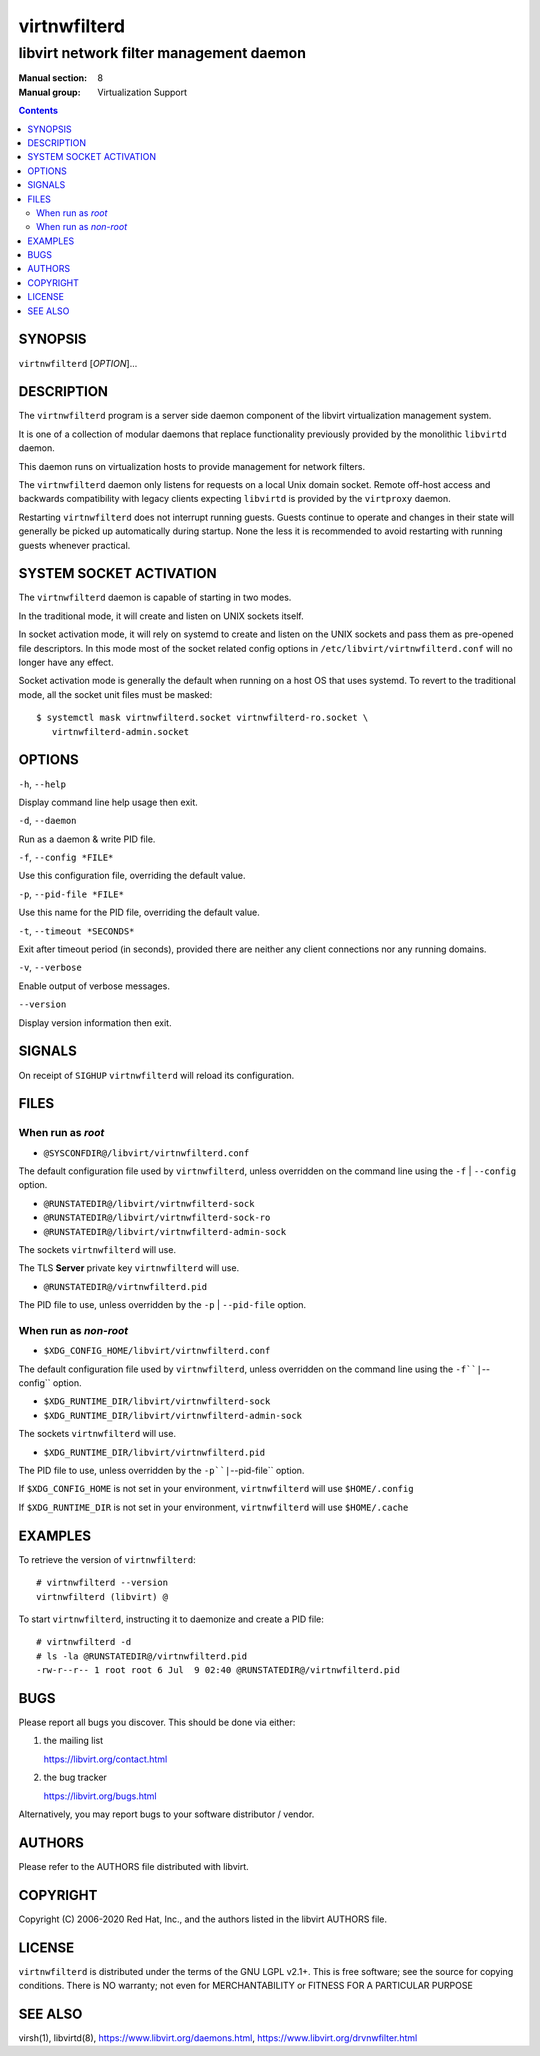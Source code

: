 =============
virtnwfilterd
=============

----------------------------------------
libvirt network filter management daemon
----------------------------------------

:Manual section: 8
:Manual group: Virtualization Support

.. contents::

SYNOPSIS
========

``virtnwfilterd`` [*OPTION*]...


DESCRIPTION
===========

The ``virtnwfilterd`` program is a server side daemon component of the libvirt
virtualization management system.

It is one of a collection of modular daemons that replace functionality
previously provided by the monolithic ``libvirtd`` daemon.

This daemon runs on virtualization hosts to provide management for network
filters.

The ``virtnwfilterd`` daemon only listens for requests on a local Unix domain
socket. Remote off-host access and backwards compatibility with legacy
clients expecting ``libvirtd`` is provided by the ``virtproxy`` daemon.

Restarting ``virtnwfilterd`` does not interrupt running guests. Guests continue to
operate and changes in their state will generally be picked up automatically
during startup. None the less it is recommended to avoid restarting with
running guests whenever practical.


SYSTEM SOCKET ACTIVATION
========================

The ``virtnwfilterd`` daemon is capable of starting in two modes.

In the traditional mode, it will create and listen on UNIX sockets itself.

In socket activation mode, it will rely on systemd to create and listen
on the UNIX sockets and pass them as pre-opened file descriptors. In this
mode most of the socket related config options in
``/etc/libvirt/virtnwfilterd.conf`` will no longer have any effect.

Socket activation mode is generally the default when running on a host
OS that uses systemd. To revert to the traditional mode, all the socket
unit files must be masked:

::

   $ systemctl mask virtnwfilterd.socket virtnwfilterd-ro.socket \
      virtnwfilterd-admin.socket


OPTIONS
=======

``-h``, ``--help``

Display command line help usage then exit.

``-d``, ``--daemon``

Run as a daemon & write PID file.

``-f``, ``--config *FILE*``

Use this configuration file, overriding the default value.

``-p``, ``--pid-file *FILE*``

Use this name for the PID file, overriding the default value.

``-t``, ``--timeout *SECONDS*``

Exit after timeout period (in seconds), provided there are neither any client
connections nor any running domains.

``-v``, ``--verbose``

Enable output of verbose messages.

``--version``

Display version information then exit.


SIGNALS
=======

On receipt of ``SIGHUP`` ``virtnwfilterd`` will reload its configuration.


FILES
=====

When run as *root*
------------------

* ``@SYSCONFDIR@/libvirt/virtnwfilterd.conf``

The default configuration file used by ``virtnwfilterd``, unless overridden on the
command line using the ``-f`` | ``--config`` option.

* ``@RUNSTATEDIR@/libvirt/virtnwfilterd-sock``
* ``@RUNSTATEDIR@/libvirt/virtnwfilterd-sock-ro``
* ``@RUNSTATEDIR@/libvirt/virtnwfilterd-admin-sock``

The sockets ``virtnwfilterd`` will use.

The TLS **Server** private key ``virtnwfilterd`` will use.

* ``@RUNSTATEDIR@/virtnwfilterd.pid``

The PID file to use, unless overridden by the ``-p`` | ``--pid-file`` option.


When run as *non-root*
----------------------

* ``$XDG_CONFIG_HOME/libvirt/virtnwfilterd.conf``

The default configuration file used by ``virtnwfilterd``, unless overridden on the
command line using the ``-f``|``--config`` option.

* ``$XDG_RUNTIME_DIR/libvirt/virtnwfilterd-sock``
* ``$XDG_RUNTIME_DIR/libvirt/virtnwfilterd-admin-sock``

The sockets ``virtnwfilterd`` will use.

* ``$XDG_RUNTIME_DIR/libvirt/virtnwfilterd.pid``

The PID file to use, unless overridden by the ``-p``|``--pid-file`` option.


If ``$XDG_CONFIG_HOME`` is not set in your environment, ``virtnwfilterd`` will use
``$HOME/.config``

If ``$XDG_RUNTIME_DIR`` is not set in your environment, ``virtnwfilterd`` will use
``$HOME/.cache``


EXAMPLES
========

To retrieve the version of ``virtnwfilterd``:

::

  # virtnwfilterd --version
  virtnwfilterd (libvirt) @


To start ``virtnwfilterd``, instructing it to daemonize and create a PID file:

::

  # virtnwfilterd -d
  # ls -la @RUNSTATEDIR@/virtnwfilterd.pid
  -rw-r--r-- 1 root root 6 Jul  9 02:40 @RUNSTATEDIR@/virtnwfilterd.pid


BUGS
====

Please report all bugs you discover.  This should be done via either:

#. the mailing list

   `https://libvirt.org/contact.html <https://libvirt.org/contact.html>`_

#. the bug tracker

   `https://libvirt.org/bugs.html <https://libvirt.org/bugs.html>`_

Alternatively, you may report bugs to your software distributor / vendor.


AUTHORS
=======

Please refer to the AUTHORS file distributed with libvirt.


COPYRIGHT
=========

Copyright (C) 2006-2020 Red Hat, Inc., and the authors listed in the
libvirt AUTHORS file.


LICENSE
=======

``virtnwfilterd`` is distributed under the terms of the GNU LGPL v2.1+.
This is free software; see the source for copying conditions. There
is NO warranty; not even for MERCHANTABILITY or FITNESS FOR A PARTICULAR
PURPOSE


SEE ALSO
========

virsh(1), libvirtd(8),
`https://www.libvirt.org/daemons.html <https://www.libvirt.org/daemons.html>`_,
`https://www.libvirt.org/drvnwfilter.html <https://www.libvirt.org/drvnwfilter.html>`_
